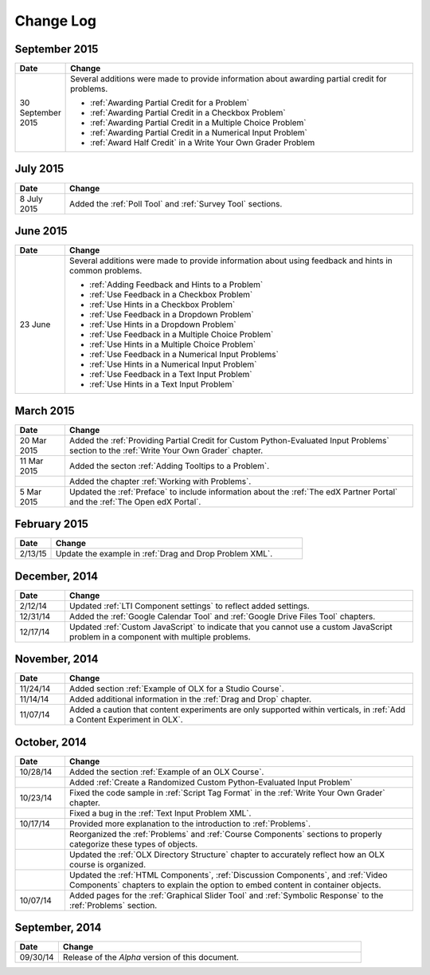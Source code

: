 ############
Change Log
############


****************
September 2015
****************

.. list-table::
   :widths: 10 70
   :header-rows: 1

   * - Date
     - Change
   * - 30 September 2015
     - Several additions were made to provide information about awarding
       partial credit for problems.
       
       * :ref:`Awarding Partial Credit for a Problem`
       * :ref:`Awarding Partial Credit in a Checkbox Problem`
       * :ref:`Awarding Partial Credit in a Multiple Choice Problem` 
       * :ref:`Awarding Partial Credit in a Numerical Input Problem`
       * :ref:`Award Half Credit` in a Write Your Own Grader Problem

****************
July 2015
****************

.. list-table::
   :widths: 10 70
   :header-rows: 1

   * - Date
     - Change
   * - 8 July 2015
     - Added the :ref:`Poll Tool` and :ref:`Survey Tool` sections.

****************
June 2015
****************

.. list-table::
   :widths: 10 70
   :header-rows: 1

   * - Date
     - Change
   * - 23 June
     - Several additions were made to provide information about using feedback
       and hints in common problems.
       
       * :ref:`Adding Feedback and Hints to a Problem`
       * :ref:`Use Feedback in a Checkbox Problem`
       * :ref:`Use Hints in a Checkbox Problem`
       * :ref:`Use Feedback in a Dropdown Problem` 
       * :ref:`Use Hints in a Dropdown Problem`
       * :ref:`Use Feedback in a Multiple Choice Problem` 
       * :ref:`Use Hints in a Multiple Choice Problem`
       * :ref:`Use Feedback in a Numerical Input Problems` 
       * :ref:`Use Hints in a Numerical Input Problem`
       * :ref:`Use Feedback in a Text Input Problem` 
       * :ref:`Use Hints in a Text Input Problem`


****************
March 2015
****************

.. list-table::
   :widths: 10 70
   :header-rows: 1

   * - Date
     - Change
   * - 20 Mar 2015
     - Added the :ref:`Providing Partial Credit for Custom Python-Evaluated
       Input Problems` section to the :ref:`Write Your Own Grader` chapter.
   * - 11 Mar 2015
     - Added the secton :ref:`Adding Tooltips to a Problem`.
   * -
     - Added the chapter :ref:`Working with Problems`.
   * - 5 Mar 2015
     - Updated the :ref:`Preface` to include information about the :ref:`The
       edX Partner Portal` and the :ref:`The Open edX Portal`.

*****************
February 2015
*****************

.. list-table::
   :widths: 10 70
   :header-rows: 1

   * - Date
     - Change
   * - 2/13/15
     - Update the example in :ref:`Drag and Drop Problem XML`.

*****************
December, 2014
*****************

.. list-table::
   :widths: 10 70
   :header-rows: 1

   * - Date
     - Change
   * - 2/12/14
     - Updated :ref:`LTI Component settings` to reflect added settings.
   * - 12/31/14
     - Added the :ref:`Google Calendar Tool` and :ref:`Google Drive Files
       Tool` chapters.
   * - 12/17/14
     - Updated :ref:`Custom JavaScript` to indicate that you cannot use a
       custom JavaScript problem in a component with multiple problems.

*****************
November, 2014
*****************

.. list-table::
   :widths: 10 70
   :header-rows: 1

   * - Date
     - Change
   * - 11/24/14
     - Added section :ref:`Example of OLX for a Studio Course`.
   * - 11/14/14
     - Added additional information in the :ref:`Drag and Drop` chapter.
   * - 11/07/14
     - Added a caution that content experiments are only supported within
       verticals, in :ref:`Add a Content Experiment in OLX`.

*****************
October, 2014
*****************

.. list-table::
   :widths: 10 70
   :header-rows: 1

   * - Date
     - Change
   * - 10/28/14
     - Added the section :ref:`Example of an OLX Course`.
   * - 
     - Added :ref:`Create a Randomized Custom Python-Evaluated Input Problem`
   * - 10/23/14
     - Fixed the code sample in :ref:`Script Tag Format` in the :ref:`Write
       Your Own Grader` chapter.
   * - 
     - Fixed a bug in the :ref:`Text Input Problem XML`.
   * - 10/17/14
     - Provided more explanation to the introduction to :ref:`Problems`.
   * - 
     - Reorganized the :ref:`Problems` and :ref:`Course Components`
       sections to properly categorize these types of objects.
   * - 
     - Updated the :ref:`OLX Directory Structure` chapter to accurately reflect
       how an OLX course is organized.
   * - 
     - Updated the :ref:`HTML Components`, :ref:`Discussion Components`, and
       :ref:`Video Components` chapters to explain the option to embed content
       in container objects.
   * - 10/07/14
     - Added pages for the :ref:`Graphical Slider Tool` and 
       :ref:`Symbolic Response` to the :ref:`Problems` section.
       
*****************
September, 2014
*****************

.. list-table::
   :widths: 10 70
   :header-rows: 1

   * - Date
     - Change
   * - 09/30/14
     - Release of the *Alpha* version of this document.

